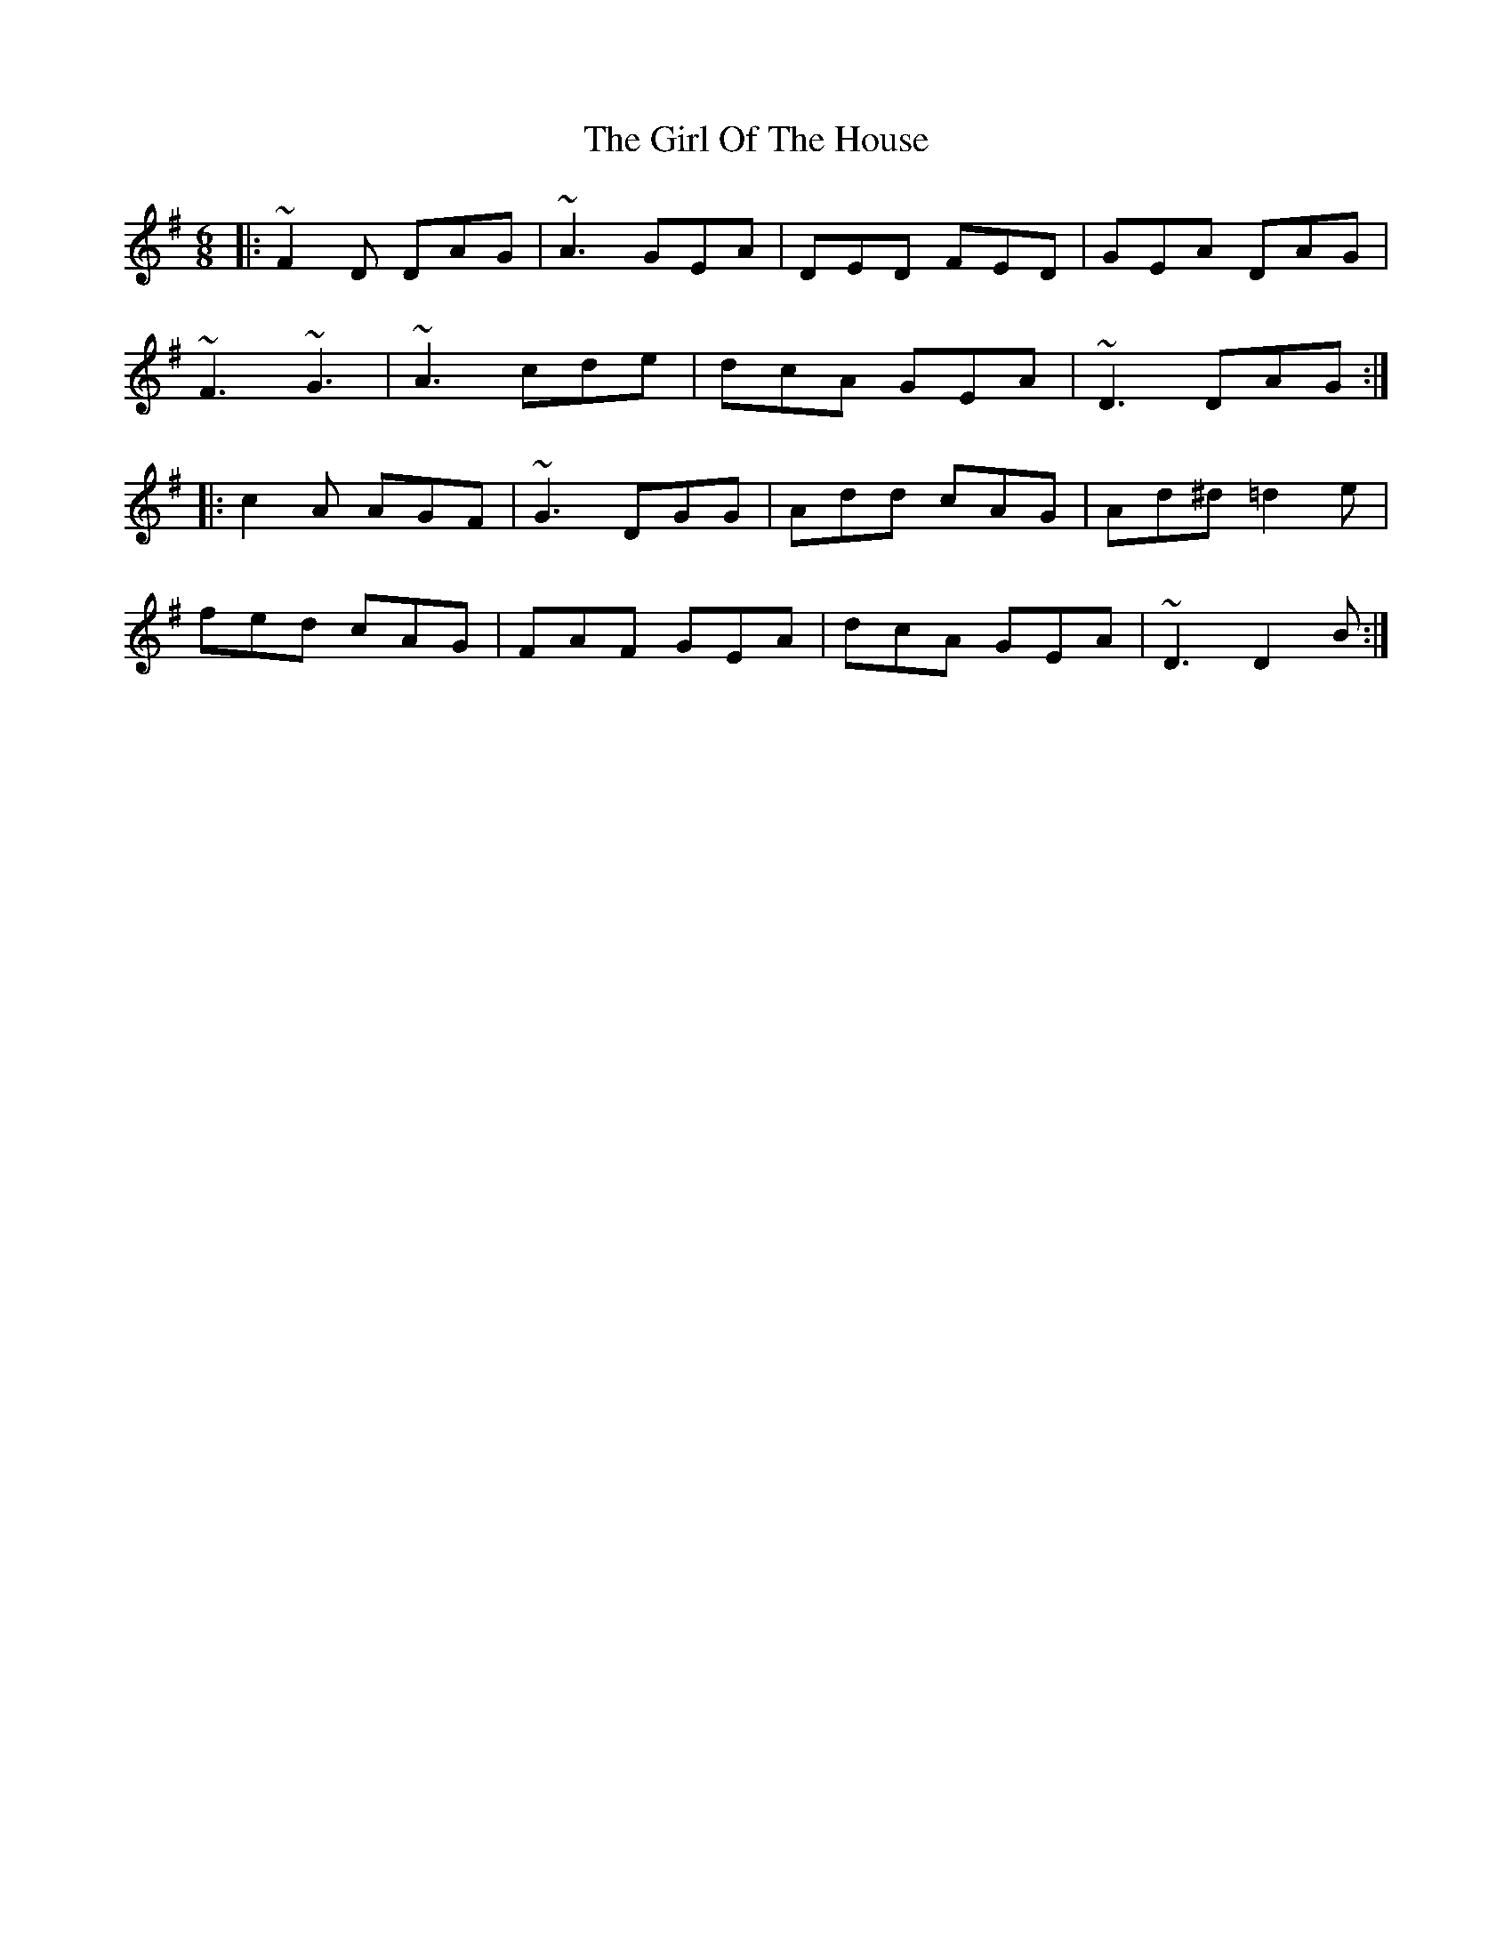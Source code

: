 X: 15251
T: Girl Of The House, The
R: jig
M: 6/8
K: Dmixolydian
|:~F2D DAG|~A3 GEA|DED FED|GEA DAG|
~F3 ~G3|~A3 cde|dcA GEA|~D3 DAG:|
|:c2A AGF|~G3 DGG|Add cAG|Ad^d =d2e|
fed cAG|FAF GEA|dcA GEA|~D3 D2B:|

